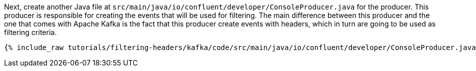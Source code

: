 Next, create another Java file at `src/main/java/io/confluent/developer/ConsoleProducer.java` for the producer. This producer is responsible for creating the events that will be used for filtering. The main difference between this producer and the one that comes with Apache Kafka is the fact that this producer create events with headers, which in turn are going to be used as filtering criteria.

+++++
<pre class="snippet"><code class="java">{% include_raw tutorials/filtering-headers/kafka/code/src/main/java/io/confluent/developer/ConsoleProducer.java %}</code></pre>
+++++